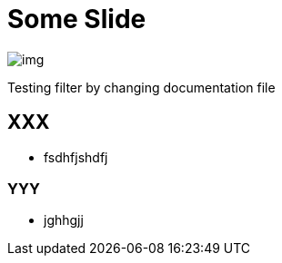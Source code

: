 = Some Slide
ifndef::imagesdir[:imagesdir: ../images]

image::img.png[]

Testing filter by changing documentation file

== XXX

* fsdhfjshdfj

=== YYY

* jghhgjj

